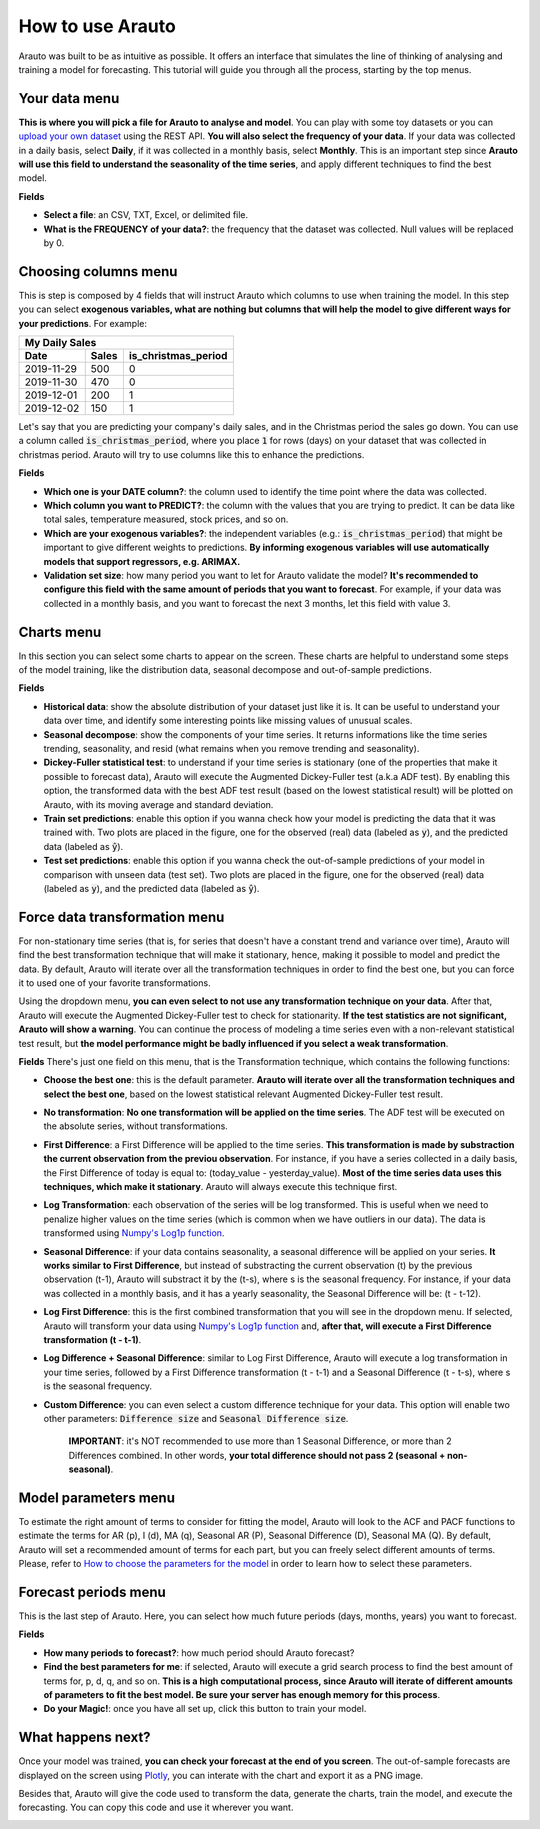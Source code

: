 How to use Arauto
==================

Arauto was built to be as intuitive as possible. It offers an interface that simulates the line of thinking of analysing and training a model for forecasting. This tutorial will guide you through all the process, starting by the top menus.

Your data menu
^^^^^^^^^^^^^^
.. image:: ../../img/arauto_your_data_menu.gif

**This is where you will pick a file for Arauto to analyse and model**. You can play with some toy datasets or you can `upload your own dataset <upload_data.html>`_ using the REST API. **You will also select the frequency of your data**. If your data was collected in a daily basis, select **Daily**, if it was collected in a monthly basis, select **Monthly**. This is an important step since **Arauto will use this field to understand the seasonality of the time series**, and apply different techniques to find the best model.

**Fields**

- **Select a file**: an CSV, TXT, Excel, or delimited file. 
- **What is the FREQUENCY of your data?**: the frequency that the dataset was collected. Null values will be replaced by 0.

Choosing columns menu
^^^^^^^^^^^^^^^^^^^^^
.. image:: ../../img/arauto_choosing_columns_menu.gif

This is step is composed by 4 fields that will instruct Arauto which columns to use when training the model. In this step you can select **exogenous variables, what are nothing but columns that will help the model to give different ways for your predictions**. For example:

==========  =====  ===================
My Daily Sales
--------------------------------------
    Date    Sales  is_christmas_period
==========  =====  ===================
2019-11-29  500    0
2019-11-30  470    0
2019-12-01  200    1
2019-12-02  150    1
==========  =====  ===================

Let's say that you are predicting your company's daily sales, and in the Christmas period the sales go down. You can use a column called :code:`is_christmas_period`, where you place :code:`1` for rows (days) on your dataset that was collected in christmas period. Arauto will try to use columns like this to enhance the predictions.

**Fields**

- **Which one is your DATE column?**: the column used to identify the time point where the data was collected.
- **Which column you want to PREDICT?**: the column with the values that you are trying to predict. It can be data like total sales, temperature measured, stock prices, and so on.
- **Which are your exogenous variables?**: the independent variables (e.g.: :code:`is_christmas_period`) that might be important to give different weights to predictions. **By informing exogenous variables will use automatically models that support regressors, e.g. ARIMAX.**
- **Validation set size**: how many period you want to let for Arauto validate the model? **It's recommended to configure this field with the same amount of periods that you want to forecast**. For example, if your data was collected in a monthly basis, and you want to forecast the next 3 months, let this field with value 3.

Charts menu
^^^^^^^^^^^
.. image:: ../../img/arauto_charts_menu.gif
In this section you can select some charts to appear on the screen. These charts are helpful to understand some steps of the model training, like the distribution data, seasonal decompose and out-of-sample predictions.

**Fields**

- **Historical data**: show the absolute distribution of your dataset just like it is. It can be useful to understand your data over time, and identify some interesting points like missing values of unusual scales.
- **Seasonal decompose**: show the components of your time series. It returns informations like the time series trending, seasonality, and resid (what remains when you remove trending and seasonality).
- **Dickey-Fuller statistical test**: to understand if your time series is stationary (one of the properties that make it possible to forecast data), Arauto will execute the Augmented Dickey-Fuller test (a.k.a ADF test). By enabling this option, the transformed data with the best ADF test result (based on the lowest statistical result) will be plotted on Arauto, with its moving average and standard deviation.
- **Train set predictions**: enable this option if you wanna check how your model is predicting the data that it was trained with. Two plots are placed in the figure, one for the observed (real) data (labeled as :code:`y`), and the predicted data (labeled as :code:`ŷ`).
- **Test set predictions**: enable this option if you wanna check the out-of-sample predictions of your model in comparison with unseen data (test set). Two plots are placed in the figure, one for the observed (real) data (labeled as :code:`y`), and the predicted data (labeled as :code:`ŷ`).

Force data transformation menu
^^^^^^^^^^^^^^^^^^^^^^^^^^^^^^
.. image:: ../../img/arauto_force_data_transformation.gif
For non-stationary time series (that is, for series that doesn't have a constant trend and variance over time), Arauto will find the best transformation technique that will make it stationary, hence, making it possible to model and predict the data. By default, Arauto will iterate over all the transformation techniques in order to find the best one, but you can force it to used one of your favorite transformations.

Using the dropdown menu, **you can even select to not use any transformation technique on your data**. After that, Arauto will execute the Augmented Dickey-Fuller test to check for stationarity. **If the test statistics are not significant, Arauto will show a warning**. You can continue the process of modeling a time series even with a non-relevant statistical test result, but **the model performance might be badly influenced if you select a weak transformation**.

**Fields**
There's just one field on this menu, that is the Transformation technique, which contains the following functions:

- **Choose the best one**: this is the default parameter. **Arauto will iterate over all the transformation techniques and select the best one**, based on the lowest statistical relevant Augmented Dickey-Fuller test result.
- **No transformation**: **No one transformation will be applied on the time series**. The ADF test will be executed on the absolute series, without transformations.
- **First Difference**: a First Difference will be applied to the time series. **This transformation is made by substraction the current observation from the previou observation**. For instance, if you have a series collected in a daily basis, the First Difference of today is equal to: (today_value - yesterday_value). **Most of the time series data uses this techniques, which make it stationary**. Arauto will always execute this technique first.
- **Log Transformation**: each observation of the series will be log transformed. This is useful when we need to penalize higher values on the time series (which is common when we have outliers in our data). The data is transformed using `Numpy's Log1p function <https://docs.scipy.org/doc/numpy/reference/generated/numpy.log1p.html>`_.
- **Seasonal Difference**: if your data contains seasonality, a seasonal difference will be applied on your series. **It works similar to First Difference**, but instead of substracting the current observation (t) by the previous observation (t-1), Arauto will substract it by the (t-s), where s is the seasonal frequency. For instance, if your data was collected in a monthly basis, and it has a yearly seasonality, the Seasonal Difference will be: (t - t-12).
- **Log First Difference**: this is the first combined transformation that you will see in the dropdown menu. If selected, Arauto will transform your data using `Numpy's Log1p function <https://docs.scipy.org/doc/numpy/reference/generated/numpy.log1p.html>`_ and, **after that, will execute a First Difference transformation (t - t-1)**.
- **Log Difference + Seasonal Difference**: similar to Log First Difference, Arauto will execute a log transformation in your time series, followed by a First Difference transformation (t - t-1) and a Seasonal Difference (t - t-s), where s is the seasonal frequency.
- **Custom Difference**: you can even select a custom difference technique for your data. This option will enable two other parameters: :code:`Difference size` and :code:`Seasonal Difference size`.

    **IMPORTANT**: it's NOT recommended to use more than 1 Seasonal Difference, or more than 2 Differences combined. In other words, **your total difference should not pass 2 (seasonal + non-seasonal)**.

Model parameters menu
^^^^^^^^^^^^^^^^^^^^^
.. image:: ../../img/arauto_model_parameters_menu.gif
To estimate the right amount of terms to consider for fitting the model, Arauto will look to the ACF and PACF functions to estimate the terms for AR (p), I (d), MA (q), Seasonal AR (P), Seasonal Difference (D), Seasonal MA (Q). By default, Arauto will set a recommended amount of terms for each part, but you can freely select different amounts of terms. Please, refer to `How to choose the parameters for the model <how_to_choose_terms.html>`_ in order to learn how to select these parameters.

Forecast periods menu
^^^^^^^^^^^^^^^^^^^^^
.. image:: ../../img/arauto_forecast_period_menu.gif
This is the last step of Arauto. Here, you can select how much future periods (days, months, years) you want to forecast.

**Fields**

- **How many periods to forecast?**: how much period should Arauto forecast?
- **Find the best parameters for me**: if selected, Arauto will execute a grid search process to find the best amount of terms for, p, d, q, and so on. **This is a high computational process, since Arauto will iterate of different amounts of parameters to fit the best model. Be sure your server has enough memory for this process**.
- **Do your Magic!**: once you have all set up, click this button to train your model.

What happens next?
^^^^^^^^^^^^^^^^^^
Once your model was trained, **you can check your forecast at the end of you screen**. The out-of-sample forecasts are displayed on the screen using `Plotly <https://plot.ly/python/>`_, you can interate with the chart and export it as a PNG image.

.. image:: ../../img/arauto_forecast_plot.gif
    :width: 800

Besides that, Arauto will give the code used to transform the data, generate the charts, train the model, and execute the forecasting. You can copy this code and use it wherever you want.

.. image:: ../../img/arauto_copy_generated_code.gif
    :width: 800